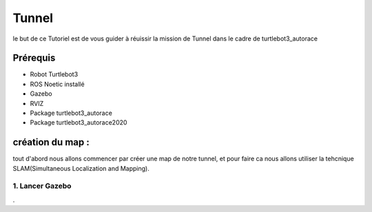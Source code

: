 Tunnel
======
le but de ce Tutoriel est de vous guider à réuissir la mission de Tunnel dans le cadre de turtlebot3_autorace

Prérequis
---------
- Robot Turtlebot3
- ROS Noetic installé
- Gazebo
- RVIZ
- Package turtlebot3_autorace
- Package turtlebot3_autorace2020

création du map :
------------
tout d'abord nous allons commencer par créer une map de notre tunnel, et pour faire ca nous allons utiliser la tehcnique SLAM(Simultaneous Localization and Mapping). 

1. Lancer Gazebo
~~~~~~~~~~~~~~~~ 




















.
